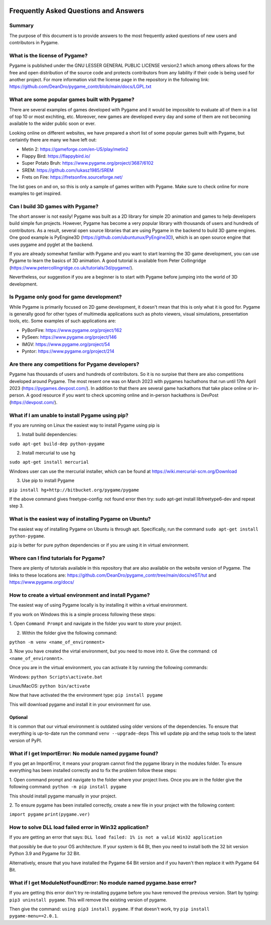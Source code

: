 .. image:: https://cdn.pixabay.com/photo/2017/01/31/23/00/faq-2027970_960_720.png
  :alt: FAQ 
  :target: https://www.pygame.org/ 


Frequently Asked Questions and Answers 
=======================================

Summary 
-------
The purpose of this document is to provide answers to the most frequently
asked questions of new users and contributors in Pygame. 

What is the license of Pygame?
------------------------------
Pygame is published under the GNU LESSER GENERAL PUBLIC LICENSE version2.1
which among others allows for the free and open distribution of the source
code and protects contributors from any liability if their code is being
used for another project. For more information visit the license page 
in the repository in the following link:
https://github.com/DeanDro/pygame_contr/blob/main/docs/LGPL.txt 


What are some popular games built with Pygame? 
----------------------------------------------
There are several examples of games developed with Pygame and it would be
impossible to evaluate all of them in a list of top 10 or most exchiting,
etc. Moreover, new games are developed every day and some of them are not
becoming available to the wider public soon or ever.

Looking online on different websites, we have prepared a short list of
some popular games built with Pygame, but certaintly there are many we 
have left out:  

* Metin 2: https://gameforge.com/en-US/play/metin2 

* Flappy Bird: https://flappybird.io/ 

* Super Potato Bruh: https://www.pygame.org/project/3687/6102

* SREM: https://github.com/lukasz1985/SREM 

* Frets on Fire: https://fretsonfire.sourceforge.net/ 

The list goes on and on, so this is only a sample of games written with
Pygame. Make sure to check online for more examples to get inspired.


Can I build 3D games with Pygame?
-----------------------------------
The short answer is not easily! Pygame was built as a 2D library for
simple 2D animation and games to help developers build simple fun projects.
However, Pygame has become a very popular library with thousands of users
and hundreds of contributors. As a result, several open source libraries that
are using Pygame in the backend to build 3D game engines. One good example
is PyEngine3D (https://github.com/ubuntunux/PyEngine3D), which is an open
source engine that uses pygame and pyglet at the backend. 

If you are already somewhat familiar with Pygame and you want to start
learning the 3D game development, you can use Pygame to learn the basics
of 3D animation. A good tutorial is available from Peter Collingridge
(https://www.petercollingridge.co.uk/tutorials/3d/pygame/).

Nevertheless, our suggestion if you are a beginner is to start
with Pygame before jumping into the world of 3D development. 


Is Pygame only good for game development? 
-----------------------------------------
While Pygame is primarily focused on 2D game development, it doesn't mean
that this is only what it is good for. Pygame is generally good for other
types of multimedia applications such as photo viewers, visual simulations,
presentation tools, etc. Some examples of such applications are: 

* PyBonFire: https://www.pygame.org/project/162

* PySeen: https://www.pygame.org/project/146

* IMGV: https://www.pygame.org/project/54

* Pyntor: https://www.pygame.org/project/214


Are there any competitions for Pygame developers? 
-------------------------------------------------
Pygame has thousands of users and hundreds of contributors. So it is no
surpise that there are also competitions developed around Pygame. The most
resent one was on March 2023 with pygames hachathons that run until 17th 
April 2023 (https://pygames.devpost.com/). In addition to that there are
several game hackathons that take place online or in-person. 
A good resource if you want to check upcoming online and in-person hackathons
is DevPost (https://devpost.com/).


What if I am unable to install Pygame using pip?
------------------------------------------------
If you are running on Linux the easiest way to install Pygame using pip is

1. Install build dependencies:

``sudo apt-get build-dep python-pygame``

2. Install mercurial to use hg 

``sudo apt-get install mercurial``

Windows user can use the mercurial installer, which can be found at 
https://wiki.mercurial-scm.org/Download 

3. Use pip to install Pygame 

``pip install hg+http://bitbucket.org/pygame/pygame``

If the above command gives freetype-config: not found error then
try: sudo apt-get install libfreetype6-dev and repeat step 3. 


What is the easiest way of installing Pygame on Ubuntu?
--------------------------------------------------------------------
The easiest way of installing Pygame on Ubuntu is through apt. Specifically,
run the command ``sudo apt-get install python-pygame``. 

``pip`` is better for pure python dependencies or if you are using it 
in virtual environment. 


Where can I find tutorials for Pygame?
--------------------------------------
There are plenty of tutorials available in this repository that are also
available on the website version of Pygame. The links to these locations
are: https://github.com/DeanDro/pygame_contr/tree/main/docs/reST/tut 
and https://www.pygame.org/docs/  


How to create a virtual environment and install Pygame?
--------------------------------------------------------
The easiest way of using Pygame locally is by installing it within a virtual
environment.

If you work on Windows this is a simple process following these steps: 

1. Open ``Command Prompt`` and navigate in the folder you want to store your
project.

2. Within the folder give the following command: 

``python -m venv <name_of_environment>``

3. Now you have created the virtal environment, but you need to move into
it. Give the command: ``cd <name_of_environmnt>``. 

Once you are in the virtual environment, you can activate it by running
the following commands: 

Windows: ``python Scripts\activate.bat``

Linux/MacOS: ``python bin/activate``

Now that have activated the the environment type: ``pip install pygame`` 

This will download pygame and install it in your environment for use.

Optional 
~~~~~~~~~
It is common that our virtual environment is outdated using older versions
of the dependencies. To ensure that everything is up-to-date run the command
``venv --upgrade-deps`` 
This wll update pip and the setup tools to the latest version of PyPI. 


What if I get ImportError: No module named pygame found? 
---------------------------------------------------------
If you get an ImportError, it means your program cannot find the pygame 
library in the modules folder. To ensure everything has been installed 
correctly and to fix the problem follow these steps: 

1. Open command prompt and navigate to the folder where your project lives.
Once you are in the folder give the following command: 
``python -m pip install pygame`` 

This should install pygame manually in your project. 

2. To ensure pygame has been installed correctly, create a new file in your
project with the following content: 

``import pygame``
``print(pygame.ver)``


How to solve DLL load failed error in Win32 application? 
---------------------------------------------------------
If you are getting an error that says: 
``DLL load failed: 1% is not a valid Win32 application``

that possibly be due to your OS architecture. If your system is 64 Bt,
then you need to install both the 32 bit version Python 3.9 and Pygame for
32 Bit. 

Alternatively, ensure that you have installed the Pygame 64 Bit version and
if you haven't then replace it with Pygame 64 Bit. 


What if I get ModuleNotFoundError: No module named pygame.base error?
----------------------------------------------------------------------
If you are getting this error don't try re-installing pygame before you have
removed the previous version. Start by typing: ``pip3 uninstall pygame``. 
This will remove the existing version of pygame. 

Then give the command: ``using pip3 install pygame``. 
If that doesn't work, try ``pip install pygame-menu==2.0.1``. 

